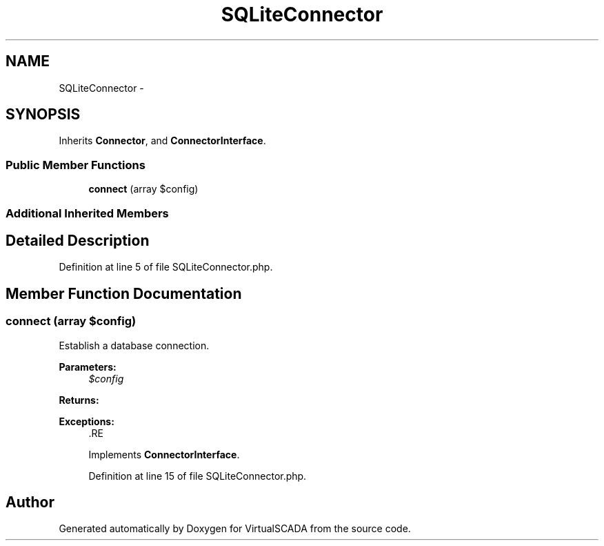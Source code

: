 .TH "SQLiteConnector" 3 "Tue Apr 14 2015" "Version 1.0" "VirtualSCADA" \" -*- nroff -*-
.ad l
.nh
.SH NAME
SQLiteConnector \- 
.SH SYNOPSIS
.br
.PP
.PP
Inherits \fBConnector\fP, and \fBConnectorInterface\fP\&.
.SS "Public Member Functions"

.in +1c
.ti -1c
.RI "\fBconnect\fP (array $config)"
.br
.in -1c
.SS "Additional Inherited Members"
.SH "Detailed Description"
.PP 
Definition at line 5 of file SQLiteConnector\&.php\&.
.SH "Member Function Documentation"
.PP 
.SS "connect (array $config)"
Establish a database connection\&.
.PP
\fBParameters:\fP
.RS 4
\fI$config\fP 
.RE
.PP
\fBReturns:\fP
.RS 4
.RE
.PP
\fBExceptions:\fP
.RS 4
\fI\fP .RE
.PP

.PP
Implements \fBConnectorInterface\fP\&.
.PP
Definition at line 15 of file SQLiteConnector\&.php\&.

.SH "Author"
.PP 
Generated automatically by Doxygen for VirtualSCADA from the source code\&.
